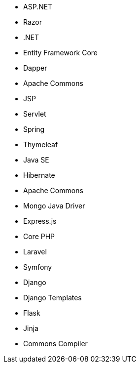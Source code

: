 // C#
* ASP.NET
* Razor
* .NET
* Entity Framework Core
* Dapper
// Java
* Apache Commons
* JSP
* Servlet
* Spring
* Thymeleaf
* Java SE
* Hibernate
* Apache Commons
* Mongo Java Driver
// JS
* Express.js
// PHP
* Core PHP
* Laravel
* Symfony
// Python
* Django
* Django Templates
* Flask
* Jinja
* Commons Compiler
